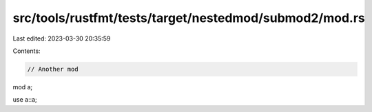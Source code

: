 src/tools/rustfmt/tests/target/nestedmod/submod2/mod.rs
=======================================================

Last edited: 2023-03-30 20:35:59

Contents:

.. code-block:: rs

    // Another mod

mod a;

use a::a;


